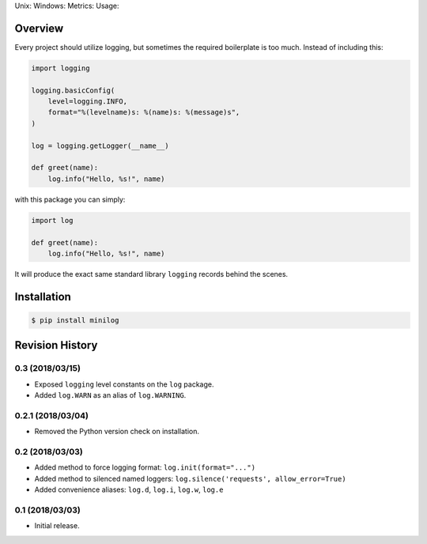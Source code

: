 Unix: |Unix Build Status| Windows: |Windows Build Status|\ Metrics:
|Coverage Status| |Scrutinizer Code Quality|\ Usage: |PyPI Version|

Overview
========

Every project should utilize logging, but sometimes the required
boilerplate is too much. Instead of including this:

.. code:: python

    import logging 

    logging.basicConfig(
        level=logging.INFO,
        format="%(levelname)s: %(name)s: %(message)s",
    )

    log = logging.getLogger(__name__)

    def greet(name):
        log.info("Hello, %s!", name)

with this package you can simply:

.. code:: python

    import log

    def greet(name):
        log.info("Hello, %s!", name)

It will produce the exact same standard library ``logging`` records
behind the scenes.

Installation
============

.. code:: sh

    $ pip install minilog

.. |Unix Build Status| image:: https://img.shields.io/travis/jacebrowning/minilog/develop.svg
   :target: https://travis-ci.org/jacebrowning/minilog
.. |Windows Build Status| image:: https://img.shields.io/appveyor/ci/jacebrowning/minilog/develop.svg
   :target: https://ci.appveyor.com/project/jacebrowning/minilog
.. |Coverage Status| image:: https://img.shields.io/coveralls/jacebrowning/minilog/develop.svg
   :target: https://coveralls.io/r/jacebrowning/minilog
.. |Scrutinizer Code Quality| image:: https://img.shields.io/scrutinizer/g/jacebrowning/minilog.svg
   :target: https://scrutinizer-ci.com/g/jacebrowning/minilog/?branch=develop
.. |PyPI Version| image:: https://img.shields.io/pypi/v/minilog.svg
   :target: https://pypi.python.org/pypi/minilog

Revision History
================

0.3 (2018/03/15)
----------------

-  Exposed ``logging`` level constants on the ``log`` package.
-  Added ``log.WARN`` as an alias of ``log.WARNING``.

0.2.1 (2018/03/04)
------------------

-  Removed the Python version check on installation.

0.2 (2018/03/03)
----------------

-  Added method to force logging format: ``log.init(format="...")``
-  Added method to silenced named loggers:
   ``log.silence('requests', allow_error=True)``
-  Added convenience aliases: ``log.d``, ``log.i``, ``log.w``, ``log.e``

0.1 (2018/03/03)
----------------

-  Initial release.


